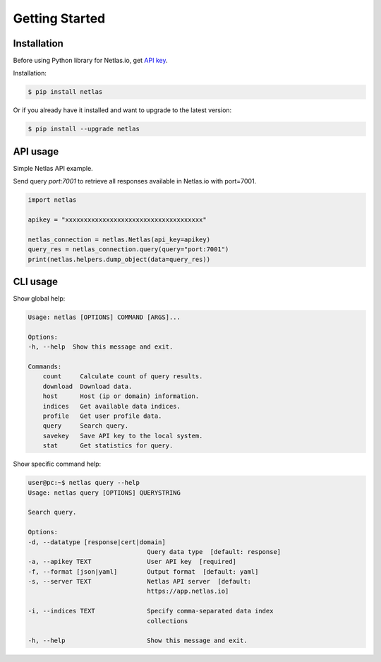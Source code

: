 Getting Started
===============

Installation
------------------

Before using Python library for Netlas.io, get `API key <https://app.netlas.io/profile/>`_.

Installation:

.. code-block:: bash
	
	$ pip install netlas

Or if you already have it installed and want to upgrade to the latest version:

.. code-block:: bash
	
	$ pip install --upgrade netlas


API usage
---------

Simple Netlas API example.

Send query `port:7001` to retrieve all responses available in Netlas.io with port=7001.

.. code-block:: python

    import netlas

    apikey = "xxxxxxxxxxxxxxxxxxxxxxxxxxxxxxxxxxxxx"

    netlas_connection = netlas.Netlas(api_key=apikey)
    query_res = netlas_connection.query(query="port:7001")
    print(netlas.helpers.dump_object(data=query_res))


CLI usage
----------

Show global help:

.. code-block:: bash
	
    Usage: netlas [OPTIONS] COMMAND [ARGS]...

    Options:
    -h, --help  Show this message and exit.

    Commands:
        count     Calculate count of query results.
        download  Download data.
        host      Host (ip or domain) information.
        indices   Get available data indices.
        profile   Get user profile data.
        query     Search query.
        savekey   Save API key to the local system.
        stat      Get statistics for query.


Show specific command help:

.. code-block:: bash
	
    user@pc:~$ netlas query --help
    Usage: netlas query [OPTIONS] QUERYSTRING

    Search query.

    Options:
    -d, --datatype [response|cert|domain]
                                    Query data type  [default: response]
    -a, --apikey TEXT               User API key  [required]
    -f, --format [json|yaml]        Output format  [default: yaml]
    -s, --server TEXT               Netlas API server  [default:
                                    https://app.netlas.io]

    -i, --indices TEXT              Specify comma-separated data index
                                    collections

    -h, --help                      Show this message and exit.

